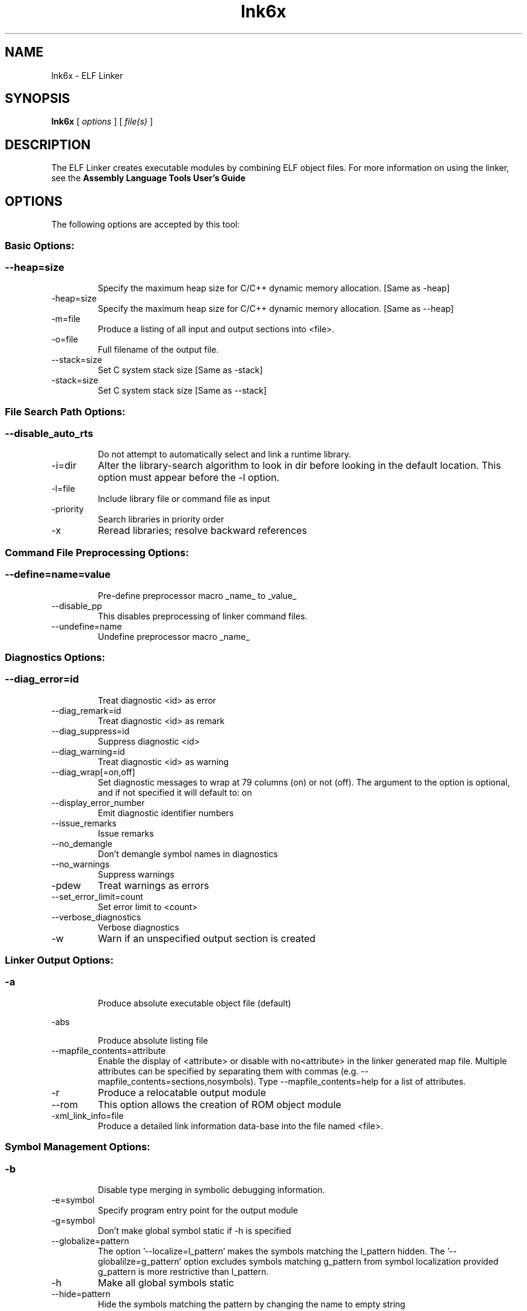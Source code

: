 .bd B 3
.TH lnk6x 1 "Feb 06, 2015" "TI Tools" "TI Code Generation Tools"
.SH NAME
lnk6x - ELF Linker
.SH SYNOPSIS
.B lnk6x
[
.I options
] [
.I file(s)
]
.SH DESCRIPTION
The ELF Linker creates executable modules by combining ELF object files.  For more information on using the linker, see the 
.B Assembly Language Tools User's Guide

.SH OPTIONS
The following options are accepted by this tool:
.SS Basic Options:
.SS
.TP
--heap=size
Specify the maximum heap size for C/C++ dynamic memory allocation. [Same as -heap]
.TP
-heap=size
Specify the maximum heap size for C/C++ dynamic memory allocation. [Same as --heap]
.TP
-m=file
Produce a listing of all input and output sections into <file>.
.TP
-o=file
Full filename of the output file.
.TP
--stack=size
Set C system stack size [Same as -stack]
.TP
-stack=size
Set C system stack size [Same as --stack]
.SS File Search Path Options:
.SS
.TP
--disable_auto_rts
Do not attempt to automatically select and link a runtime library.
.TP
-i=dir
Alter the library-search algorithm to look in dir before looking in the default location.  This option must appear before the -l option.
.TP
-l=file
Include library file or command file as input
.TP
-priority
Search libraries in priority order
.TP
-x
Reread libraries; resolve backward references
.SS Command File Preprocessing Options:
.SS
.TP
--define=name=value
Pre-define preprocessor macro _name_ to _value_
.TP
--disable_pp
This disables preprocessing of linker command files.
.TP
--undefine=name
Undefine preprocessor macro _name_
.SS Diagnostics Options:
.SS
.TP
--diag_error=id
Treat diagnostic <id> as error
.TP
--diag_remark=id
Treat diagnostic <id> as remark
.TP
--diag_suppress=id
Suppress diagnostic <id>
.TP
--diag_warning=id
Treat diagnostic <id> as warning
.TP
--diag_wrap[=on,off]
Set diagnostic messages to wrap at 79 columns (on) or not (off). The argument to the option is optional, and if not specified it will default to: on
.TP
--display_error_number
Emit diagnostic identifier numbers
.TP
--issue_remarks
Issue remarks
.TP
--no_demangle
Don't demangle symbol names in diagnostics
.TP
--no_warnings
Suppress warnings
.TP
-pdew
Treat warnings as errors
.TP
--set_error_limit=count
Set error limit to <count>
.TP
--verbose_diagnostics
Verbose diagnostics
.TP
-w
Warn if an unspecified output section is created
.SS Linker Output Options:
.SS
.TP
-a
Produce absolute executable object file (default)
.TP
-abs
Produce absolute listing file
.TP
--mapfile_contents=attribute
Enable the display of <attribute> or disable with no<attribute> in the linker generated map file.  Multiple attributes can be specified by separating them with commas (e.g. --mapfile_contents=sections,nosymbols).  Type --mapfile_contents=help for a list of attributes.
.TP
-r
Produce a relocatable output module
.TP
--rom
This option allows the creation of ROM object module
.TP
-xml_link_info=file
Produce a detailed link information data-base into the file named <file>.
.SS Symbol Management Options:
.SS
.TP
-b
Disable type merging in symbolic debugging information.
.TP
-e=symbol
Specify program entry point for the output module
.TP
-g=symbol
Don't make global symbol static if -h is specified
.TP
--globalize=pattern
The option '--localize=l_pattern' makes the symbols matching the l_pattern hidden. The '--globalilze=g_pattern' option excludes symbols matching g_pattern from symbol localization provided g_pattern is more restrictive than l_pattern. 
.TP
-h
Make all global symbols static
.TP
--hide=pattern
Hide the symbols matching the pattern by changing the name to empty string
.TP
--localize=pattern
Given a symbol name pattern, make all the symbols matching this pattern local
.TP
--retain=sym_or_scn_spec
When --unused_section_elimination is enabled, the ELF linker does not include a section in the final link if it is not needed in the executable to resolve references. This option can be used to tell the linker to retain a list of sections that would otherwise be not retained. This option accepts the wild cards '*' and '?' and when wild cards are used, the argument should be in quotes. The following option parameters are accepted:

--retain=symbol_spec retains sections that define symbol matching the argument. For ex, --retain='init*' retains sections that define symbols that start with 'init'. User may not specify --retain='*'.

--retain=file_spec(scn_spec [,scn_spec ...]) retains sections matching scn_spec(s) from files matching file_spec. For ex, the argument '*(.initvec)' causes the linker to retain .initvec sections from all input files.

NOTE: User can specify --retain='*(*)' to retain all the sections from all the input object files. Note that this does not prevent sections from library members from being optimized out. If you want to totally disable unused section elimination, please use --unused_section_elimination=off.

--retain=ar_spec<mem_spec, [mem_spec ...]>(scn_spec, [scn_spec ...]) retains sections matching scn_spec(s) from members matching mem_spec(s) from archive files matching ar_spec. For ex, rts32eabi.lib<printf.obj>(.text) causes the linker to retain .text section from printf.obj in rts32eabi.lib. If the library is specified with -l option (-lrts32eabi.lib) the library search path is used to search the library. User may not specify '*<*>(*)'. 
.TP
-s
Strip symbol table and line number entries
.TP
-scanlibs
Check whether symbol definitions that are pulled into the link are duplicated in any of the libraries included in the build.  This information is typically ignored as the linker will pull in the first definition it encounters.
.TP
--symbol_map=refname=defname
Symbol mapping allows a symbol reference to be resolved by a symbol with different name. Symbol mapping allows functions to be overridden with alternate definitions. This feature can be used to patch in alternate implementations, which provide patches (bug fixes) or alternate functionality. For example, the option --symbol_map='foo=foo_patch' makes the linker resolve any references to foo by the definition foo_patch.
.TP
-u=sym
Add <sym> to symbol table as an unresolved symbol
.TP
--unhide=pattern
The option --hide=hide_pattern makes the symbols matching the hide_pattern hidden. The --unhide=unhide_pattern option excludes symbols matching unhide_pattern from symbol hiding provided unhide_pattern is more restrictive than hide_pattern. 
.SS Runtime Environment Options:
.SS
.TP
--args=size
Set C argc/argv memory size
.TP
-c
Link using ROM autoinitialization model
.TP
-cr
Link using RAM autoinitialization model
.TP
-f=value
Set the default fill value for filling holes in output sections.
.TP
--trampolines[=on,off]
Generate far call trampolines The argument to the option is optional, and if not specified it will default to: on
.SS Linktime Optimization Options:
.SS
.TP
--cinit_compression[=compression_kind]
Specify the compression to apply to the c auto initialization data The argument to the option is optional, and if not specified it will default to: rle
.TP
--compress_dwarf[=on,off]
Aggressively reduce the size of the DWARF information.  When this option used, the DWARF information is parsed and examined to look for and eliminate duplicate types, and builds a .debug_abbrev table for the whole program. The argument to the option is optional, and if not specified it will default to: on
.TP
--copy_compression[=compression_kind]
Overlays can be managed by using linker generated copy tables. To save ROM space, the linker can compress the data copied by copy tables. The compressed data is decompressed during copy. The argument to the option is optional, and if not specified it will default to: rle
.TP
--unused_section_elimination[=on,off]
In order to minimize memory use, the linker does not include a section that is not needed to resolve any references in the final executable. --unused_section_elimination=off can be used to disable this optimization. The argument to the option is optional, and if not specified it will default to: on
.SS Miscellaneous Options:
.SS
.TP
-help
Display usage information.  Followed by another option, will display detailed information on that option. [Same as --help]
.TP
--help
Display usage information.  Followed by another option, will display detailed information on that option. [Same as -help]
.TP
-j
Disable conditional linking; ignore all .clink directives.
.TP
--minimize_trampolines[=postorder,off]
This option attempts to place sections so as to minimize the number of far call trampolines required, possibly at the expense of optimal memory packing. The argument selects a heuristic to use. The 'postorder' heuristic attempts to place functions before their callers so that the PC-relative offset is known when the caller is placed. The argument to the option is optional, and if not specified it will default to: postorder
.TP
--preferred_order=function
Insert a function into the preferred function order list for placement.  Functions that are close to each other in the preferred function order list will tend to be placed close together (increase program locality between them).  Static functions of the same name can be distinguished from each other by prefixing the function name with the path and file in which the function is defined followed by a ':' character to delimit the beginning of the function name.
.TP
--strict_compatibility[=on,off]
Strict compatibility checking The argument to the option is optional, and if not specified it will default to: on
.TP
--trampoline_min_spacing=size
When trampoline reservations are spaced more closely than this limit, try to make them adjacent.  A higher value minimizes fragmentation, but may result in more trampolines. A lower value may reduce trampolines, at the expense of fragmentation and linker running time.  Specifying 0 for this option disables coalescing.  The default is 16K.
.TP
--zero_init[=on,off]
This option indicates that the linker should generate compressed cinit table records that zero initializes ELF uninitialized sections during boot. This option is ignored if --rom_model option is not specified. The argument to the option is optional, and if not specified it will default to: on
.SS Dynamic Linking Support Options:
.SS
.TP
--bind_now
Disable Linux default lazy binding mechanisms
.TP
--dsbt_index=index
The Data Segment Base Table (DSBT) contains the Data Page (DP) pointer for each component (executable or shared object) in a dynamic linking system.  A dynamic component uses a unique index to access its DP value. This index can be allocated at run time by the dynamic loader or can be statically assigned via this option. The index value should be less than the DSBT size. 
.TP
--dsbt_size=size
The Data Segment Base Table (DSBT) contains the Data Page (DP) pointer for each component (executable or shared object) in a dynamic linking system. Each dynamic component in the system has an entry in the DSBT. This option specifies the size of the DSBT, and should be no less than the number of dynamic components in the system.
.TP
--dynamic[=exe,lib]
Generate a dynamic executable or a dynamic library for use in an application that is dynamically linked and relocated at load time The argument to the option is optional, and if not specified it will default to: exe
.TP
--export=sym
This option makes the specified global symbol an exported definition. Global symbols that are given restricted (hidden) visibility by source code annotations will not be exported by this option.
.TP
--fini=sym
This option sets the entry point symbol for finalization code. The dynamic loader calls the finalization code when it unloads a dynamically loaded object. When this option is used, the linker generates the DT_FINI dynamic tag and sets it to the address of the symbol.
.TP
--forced_static_binding[=on,off]
Force all import references to bind during static linking. The argument to the option is optional, and if not specified it will default to: on
.TP
--import=sym
This option makes specified global symbol an imported references. Global symbols that are given restricted (hidden) visibility by source code annotations will not be imported by this option.
.TP
--init=sym
This option sets the entry point symbol for initialization code. The dynamic loader calls the initialization code when it loads a dynamically loaded object. When this option is used, the linker generates the DT_INIT dynamic tag and sets it to the address of the symbol.
.TP
--rpath=dir
The specified directory will be searched BEFORE the directories in LD_LIBRARY_PATH
.TP
--runpath=dir
The specified directory will be searched AFTER the directories in LD_LIBRARY_PATH
.TP
--soname=soname
Specify ELF shared object file name
.SH EXIT STATUS
The following error values are returned:
.PD 0
.TP 10
.B 0
Successful completion.
.TP
.B >0
Unsuccessful completion; an error occured.
.PD
.SH COPYRIGHT
.TP
Copyright (c) 2015, Texas Instruments, Inc.
